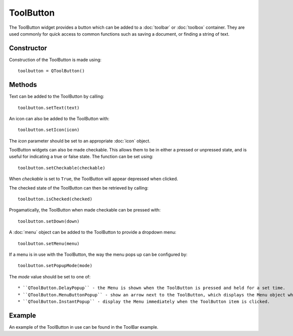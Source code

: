 ToolButton
==========
The ToolButton widget provides a button which can be added to a :doc:`toolbar` or :doc:`toolbox` container. They are used commonly for quick access to common functions such as saving a document, or finding a string of text.

===========
Constructor
===========
Construction of the ToolButton is made using::

  toolbutton = QToolButton()

=======
Methods
=======
Text can be added to the ToolButton by calling::

  toolbutton.setText(text)

An icon can also be added to the ToolButton with::

  toolbutton.setIcon(icon)

The *icon* parameter should be set to an appropriate :doc:`icon` object.

ToolButton widgets can also be made checkable. This allows them to be in either a pressed or unpressed state, and is useful for indicating a true or false state. The function can be set using::

  toolbutton.setCheckable(checkable)

When *checkable* is set to ``True``, the ToolButton will appear depressed when clicked.

The checked state of the ToolButton can then be retrieved by calling::

  toolbutton.isChecked(checked)

Progamatically, the ToolButton when made checkable can be pressed with::

  toolbutton.setDown(down)

A :doc:`menu` object can be added to the ToolButton to provide a dropdown menu::

  toolbutton.setMenu(menu)

If a menu is in use with the ToolButton, the way the menu pops up can be configured by::

  toolbutton.setPopupMode(mode)

The *mode* value should be set to one of::

* ``QToolButton.DelayPopup`` - the Menu is shown when the ToolButton is pressed and held for a set time.
* ``QToolButton.MenuButtonPopup`` - show an arrow next to the ToolButton, which displays the Menu object when clicked.
* ``QToolButton.InstantPopup`` - display the Menu immediately when the ToolButton item is clicked.

=======
Example
=======
An example of the ToolButton in use can be found in the ToolBar example.
